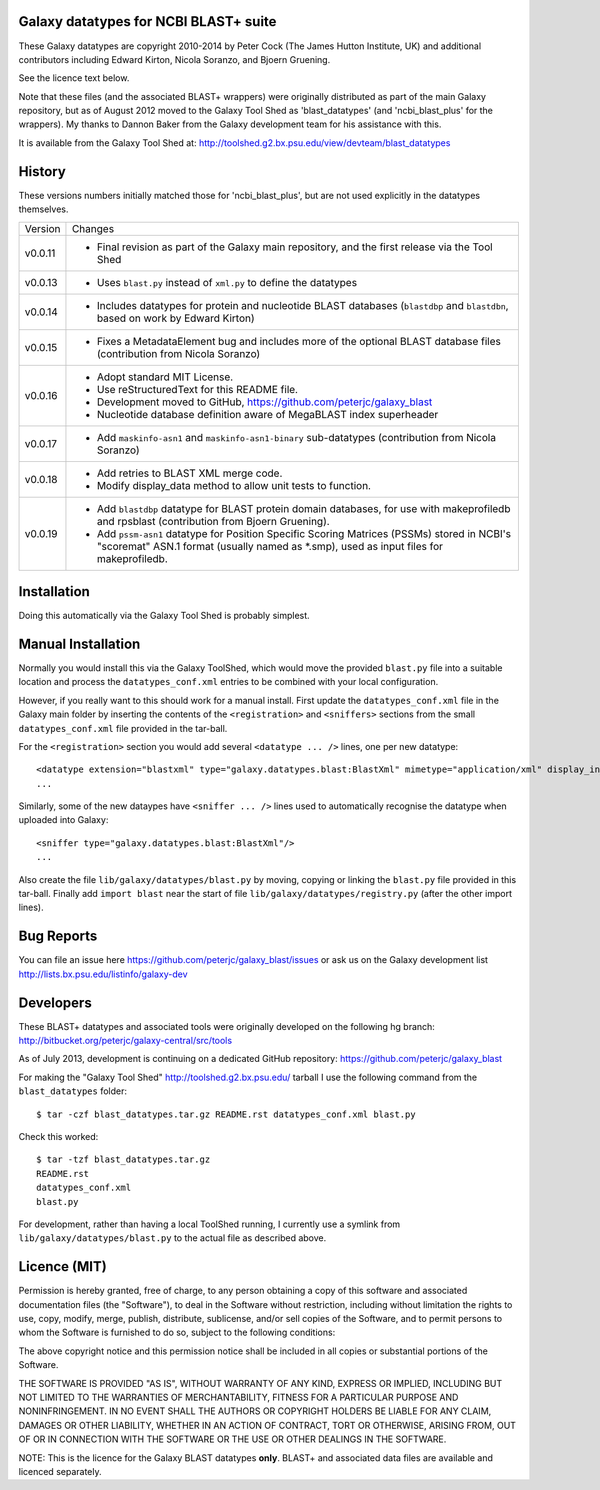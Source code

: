 Galaxy datatypes for NCBI BLAST+ suite
======================================

These Galaxy datatypes are copyright 2010-2014 by Peter Cock (The James Hutton
Institute, UK) and additional contributors including Edward Kirton, Nicola
Soranzo, and Bjoern Gruening.

See the licence text below.

Note that these files (and the associated BLAST+ wrappers) were originally
distributed as part of the main Galaxy repository, but as of August 2012 moved
to the Galaxy Tool Shed as 'blast_datatypes' (and 'ncbi_blast_plus' for the
wrappers). My thanks to Dannon Baker from the Galaxy development team for his
assistance with this.

It is available from the Galaxy Tool Shed at:
http://toolshed.g2.bx.psu.edu/view/devteam/blast_datatypes


History
=======

These versions numbers initially matched those for 'ncbi_blast_plus', but are
not used explicitly in the datatypes themselves.

======= ======================================================================
Version Changes
------- ----------------------------------------------------------------------
v0.0.11 - Final revision as part of the Galaxy main repository, and the
          first release via the Tool Shed
v0.0.13 - Uses ``blast.py`` instead of ``xml.py`` to define the datatypes
v0.0.14 - Includes datatypes for protein and nucleotide BLAST databases
          (``blastdbp`` and ``blastdbn``, based on work by Edward Kirton)
v0.0.15 - Fixes a MetadataElement bug and includes more of the optional
          BLAST database files (contribution from Nicola Soranzo)
v0.0.16 - Adopt standard MIT License.
        - Use reStructuredText for this README file.
        - Development moved to GitHub, https://github.com/peterjc/galaxy_blast
        - Nucleotide database definition aware of MegaBLAST index superheader
v0.0.17 - Add ``maskinfo-asn1`` and ``maskinfo-asn1-binary`` sub-datatypes
          (contribution from Nicola Soranzo)
v0.0.18 - Add retries to BLAST XML merge code.
        - Modify display_data method to allow unit tests to function.
v0.0.19 - Add ``blastdbp`` datatype for BLAST protein domain databases, for use
          with makeprofiledb and rpsblast (contribution from Bjoern Gruening).
        - Add ``pssm-asn1`` datatype for Position Specific Scoring Matrices
          (PSSMs) stored in NCBI's "scoremat" ASN.1 format (usually named
          as *.smp), used as input files for makeprofiledb.
======= ======================================================================


Installation
============

Doing this automatically via the Galaxy Tool Shed is probably simplest.


Manual Installation
===================

Normally you would install this via the Galaxy ToolShed, which would move
the provided ``blast.py`` file into a suitable location and process the
``datatypes_conf.xml`` entries to be combined with your local configuration.

However, if you really want to this should work for a manual install. First
update the ``datatypes_conf.xml`` file in the Galaxy main folder by inserting
the contents of the ``<registration>`` and ``<sniffers>`` sections from the
small ``datatypes_conf.xml`` file provided in the tar-ball.

For the ``<registration>`` section you would add several ``<datatype ... />``
lines, one per new datatype::

    <datatype extension="blastxml" type="galaxy.datatypes.blast:BlastXml" mimetype="application/xml" display_in_upload="true"/>
    ...

Similarly, some of the new dataypes have ``<sniffer ... />`` lines used to
automatically recognise the datatype when uploaded into Galaxy::

    <sniffer type="galaxy.datatypes.blast:BlastXml"/>
    ...

Also create the file ``lib/galaxy/datatypes/blast.py`` by moving, copying or linking
the ``blast.py`` file provided in this tar-ball.  Finally add ``import blast`` near
the start of file ``lib/galaxy/datatypes/registry.py`` (after the other import
lines).


Bug Reports
===========

You can file an issue here https://github.com/peterjc/galaxy_blast/issues or ask
us on the Galaxy development list http://lists.bx.psu.edu/listinfo/galaxy-dev


Developers
==========

These BLAST+ datatypes and associated tools were originally developed on the
following hg branch: http://bitbucket.org/peterjc/galaxy-central/src/tools

As of July 2013, development is continuing on a dedicated GitHub repository:
https://github.com/peterjc/galaxy_blast

For making the "Galaxy Tool Shed" http://toolshed.g2.bx.psu.edu/ tarball I use
the following command from the ``blast_datatypes`` folder::

    $ tar -czf blast_datatypes.tar.gz README.rst datatypes_conf.xml blast.py

Check this worked::

    $ tar -tzf blast_datatypes.tar.gz
    README.rst
    datatypes_conf.xml
    blast.py

For development, rather than having a local ToolShed running, I currently
use a symlink from ``lib/galaxy/datatypes/blast.py`` to the actual file as
described above.


Licence (MIT)
=============

Permission is hereby granted, free of charge, to any person obtaining a copy
of this software and associated documentation files (the "Software"), to deal
in the Software without restriction, including without limitation the rights
to use, copy, modify, merge, publish, distribute, sublicense, and/or sell
copies of the Software, and to permit persons to whom the Software is
furnished to do so, subject to the following conditions:

The above copyright notice and this permission notice shall be included in
all copies or substantial portions of the Software.

THE SOFTWARE IS PROVIDED "AS IS", WITHOUT WARRANTY OF ANY KIND, EXPRESS OR
IMPLIED, INCLUDING BUT NOT LIMITED TO THE WARRANTIES OF MERCHANTABILITY,
FITNESS FOR A PARTICULAR PURPOSE AND NONINFRINGEMENT. IN NO EVENT SHALL THE
AUTHORS OR COPYRIGHT HOLDERS BE LIABLE FOR ANY CLAIM, DAMAGES OR OTHER
LIABILITY, WHETHER IN AN ACTION OF CONTRACT, TORT OR OTHERWISE, ARISING FROM,
OUT OF OR IN CONNECTION WITH THE SOFTWARE OR THE USE OR OTHER DEALINGS IN
THE SOFTWARE.

NOTE: This is the licence for the Galaxy BLAST datatypes **only**. BLAST+
and associated data files are available and licenced separately.
